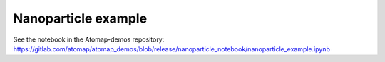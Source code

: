 .. _nanoparticle_example:

====================
Nanoparticle example
====================

See the notebook in the Atomap-demos repository: https://gitlab.com/atomap/atomap_demos/blob/release/nanoparticle_notebook/nanoparticle_example.ipynb
